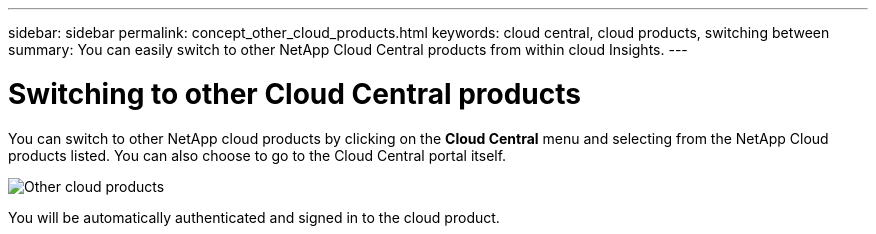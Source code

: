 ---
sidebar: sidebar
permalink: concept_other_cloud_products.html
keywords: cloud central, cloud products, switching between
summary: You can easily switch to other NetApp Cloud Central products from within cloud Insights.
---

= Switching to other Cloud Central products

:toc: macro
:hardbreaks:
:toclevels: 1
:nofooter:
:icons: font
:linkattrs:
:imagesdir: ./media/

[.lead] 
You can switch to other NetApp cloud products by clicking on the *Cloud Central* menu and selecting from the NetApp Cloud products listed. You can also choose to go to the Cloud Central portal itself.

image:CloudProductsMenu.png[Other cloud products]

You will be automatically authenticated and signed in to the cloud product.
